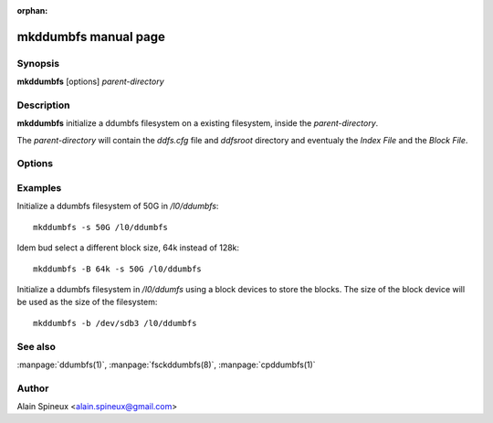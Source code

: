 :orphan:

mkddumbfs manual page
=====================

Synopsis
--------

**mkddumbfs** [options] *parent-directory*

Description
-----------

**mkddumbfs** initialize a ddumbfs filesystem on a existing
filesystem, inside the *parent-directory*.

The *parent-directory* will contain the *ddfs.cfg* file and *ddfsroot* 
directory and eventualy the *Index File* and the *Block File*.

Options
-------

.. option:: -h, --help

    Show help message and exit.

.. option:: -f, --force

    Reply yes to any interactive question.

.. option:: -a, --asap

    Re-use reclaimed blocks as soon as possible. This help to keep the *block file*
    small but without warranty.  
    This is mostly useless when storing the *block file* on a block device.

.. option:: -i <INDEXFILE>, --index=<INDEXFILE>

    Specify the index filename or device. The index file can be
    located somewhere else than in the *parent-directory*, event on
    another device. It can also be a block device.

.. option:: -b <BLOCKFILE>, --block=<BLOCKFILE>

    Specify the block filename or device. The block file can be
    located somewhere else than in the *parent-directory*, event on
    another device. It can also be a block device.

.. option:: -H <HASH>, --hash=<HASH>

    Specify the hash. Supported hash are SHA1, TIGER128, TIGER160, TIGER.
    SHA1 is 160bits and performs better on old PIV. TIGER is 192 bits. TIGER128
    is not faster than other TIGER* but just requires less space in the index. 

.. option:: -s <SIZE>, --size=<SIZE>

    The size of the block file. If the block file is a block device and this
    option is omitted or set to 0, the size of the device will be used instead.

.. option:: -B <BLOCK_SIZE>, --block-size=<BLOCK_SIZE>

    The block size (default is 128k). Between 4k and 128k, a power of 2.

.. option:: -o <OVERFLOW>, --overflow=<OVERFLOW>

    The overflow factor (default is 1.3). This is the extra space
    allocated to the hash table in the index to handle collision.
    Value must be between 1.1 and 2.0

Examples
--------
Initialize a ddumbfs filesystem of 50G in */l0/ddumbfs*::
    
    mkddumbfs -s 50G /l0/ddumbfs

Idem bud select a different block size, 64k instead of 128k::
    
    mkddumbfs -B 64k -s 50G /l0/ddumbfs

Initialize a ddumbfs filesystem in */l0/ddumfs* using a block
devices to store the blocks. The size of the block device
will be used as the size of the filesystem::

    mkddumbfs -b /dev/sdb3 /l0/ddumbfs

See also
--------

:manpage:`ddumbfs(1)`, :manpage:`fsckddumbfs(8)`, :manpage:`cpddumbfs(1)`


Author
------

Alain Spineux <alain.spineux@gmail.com>

